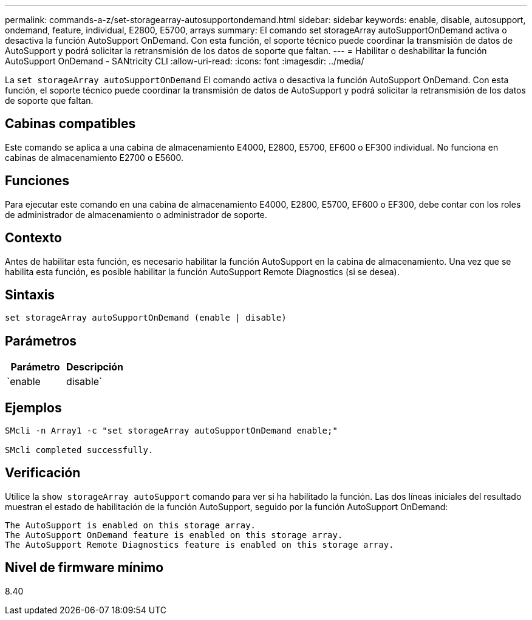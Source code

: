 ---
permalink: commands-a-z/set-storagearray-autosupportondemand.html 
sidebar: sidebar 
keywords: enable, disable, autosupport, ondemand, feature, individual, E2800, E5700, arrays 
summary: El comando set storageArray autoSupportOnDemand activa o desactiva la función AutoSupport OnDemand. Con esta función, el soporte técnico puede coordinar la transmisión de datos de AutoSupport y podrá solicitar la retransmisión de los datos de soporte que faltan. 
---
= Habilitar o deshabilitar la función AutoSupport OnDemand - SANtricity CLI
:allow-uri-read: 
:icons: font
:imagesdir: ../media/


[role="lead"]
La `set storageArray autoSupportOnDemand` El comando activa o desactiva la función AutoSupport OnDemand. Con esta función, el soporte técnico puede coordinar la transmisión de datos de AutoSupport y podrá solicitar la retransmisión de los datos de soporte que faltan.



== Cabinas compatibles

Este comando se aplica a una cabina de almacenamiento E4000, E2800, E5700, EF600 o EF300 individual. No funciona en cabinas de almacenamiento E2700 o E5600.



== Funciones

Para ejecutar este comando en una cabina de almacenamiento E4000, E2800, E5700, EF600 o EF300, debe contar con los roles de administrador de almacenamiento o administrador de soporte.



== Contexto

Antes de habilitar esta función, es necesario habilitar la función AutoSupport en la cabina de almacenamiento. Una vez que se habilita esta función, es posible habilitar la función AutoSupport Remote Diagnostics (si se desea).



== Sintaxis

[source, cli]
----
set storageArray autoSupportOnDemand (enable | disable)
----


== Parámetros

[cols="2*"]
|===
| Parámetro | Descripción 


 a| 
`enable | disable`
 a| 
Permite habilitar o deshabilitar la función AutoSupport OnDemand. Si la función AutoSupport está deshabilitada, la acción de habilitación generará un error y solicitará al usuario que habilite esa función primero. Si la función Remote Diagnostics está habilitada, la acción de deshabilitación también desactivará la función Remote Diagnostics.

|===


== Ejemplos

[listing]
----

SMcli -n Array1 -c "set storageArray autoSupportOnDemand enable;"

SMcli completed successfully.
----


== Verificación

Utilice la `show storageArray autoSupport` comando para ver si ha habilitado la función. Las dos líneas iniciales del resultado muestran el estado de habilitación de la función AutoSupport, seguido por la función AutoSupport OnDemand:

[listing]
----
The AutoSupport is enabled on this storage array.
The AutoSupport OnDemand feature is enabled on this storage array.
The AutoSupport Remote Diagnostics feature is enabled on this storage array.
----


== Nivel de firmware mínimo

8.40
